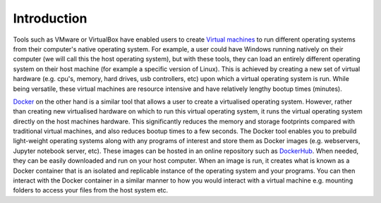 Introduction
============
Tools such as VMware or VirtualBox have enabled users to create `Virtual machines <https://en.wikipedia.org/wiki/Virtual_machine>`_ to run different operating systems from their computer's native operating system. For example, a user could have Windows running natively on their computer (we will call this the host operating system), but with these tools, they can load an entirely different operating system on their host machine (for example a specific version of Linux). This is achieved by creating a new set of virtual hardware (e.g. cpu's, memory, hard drives, usb controllers, etc) upon which a virtual operating system is run. While being versatile, these virtual machines are resource intensive and have relatively lengthy bootup times (minutes).

`Docker <https://www.docker.com/why-docker>`_ on the other hand is a similar tool that allows a user to create a virtualised operating system. However, rather than creating new virtualised hardware on which to run this virtual operating system, it runs the virtual operating system directly on the host machines hardware. This significantly reduces the memory and storage footprints compared with traditional virtual machines, and also reduces bootup times to a few seconds. The Docker tool enables you to prebuild light-weight operating systems along with any programs of interest and store them as Docker images (e.g. webservers, Jupyter notebook server, etc). These images can be hosted in an online repository such as `DockerHub <https://hub.docker.com/>`_. When needed, they can be easily downloaded and run on your host computer. When an image is run, it creates what is known as a Docker container that is an isolated and replicable instance of the operating system and your programs. You can then interact with the Docker container in a similar manner to how you would interact with a virtual machine e.g. mounting folders to access your files from the host system etc.